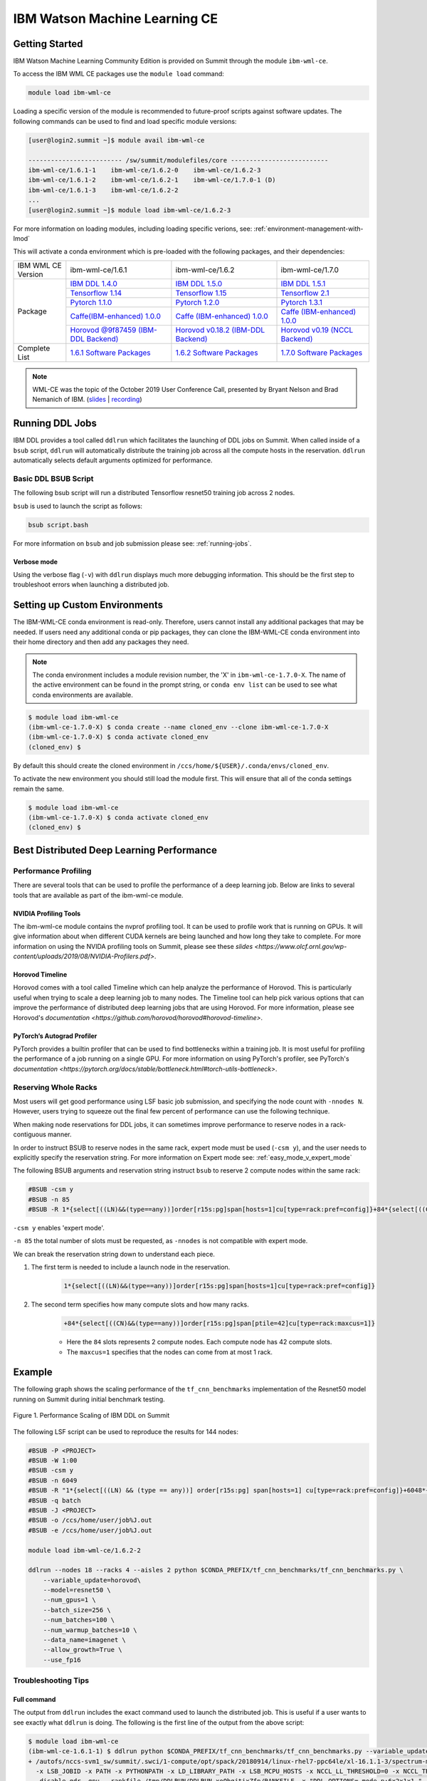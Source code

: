 
*************************************************************************************
IBM Watson Machine Learning CE
*************************************************************************************

Getting Started
===============

IBM Watson Machine Learning Community Edition is provided on Summit
through the module ``ibm-wml-ce``.

To access the IBM WML CE packages use the ``module load`` command:

.. code-block:: bash

    module load ibm-wml-ce

Loading a specific version of the module is recommended to future-proof
scripts against software updates. The following commands can be used to
find and load specific module versions:

.. code-block:: bash

    [user@login2.summit ~]$ module avail ibm-wml-ce

    ------------------------- /sw/summit/modulefiles/core --------------------------
    ibm-wml-ce/1.6.1-1    ibm-wml-ce/1.6.2-0    ibm-wml-ce/1.6.2-3
    ibm-wml-ce/1.6.1-2    ibm-wml-ce/1.6.2-1    ibm-wml-ce/1.7.0-1 (D)
    ibm-wml-ce/1.6.1-3    ibm-wml-ce/1.6.2-2
    ...
    [user@login2.summit ~]$ module load ibm-wml-ce/1.6.2-3

For more information on loading modules, including loading specific verions,
see: :ref:`environment-management-with-lmod`

This will activate a conda environment which is pre-loaded with the following
packages, and their dependencies:

.. table::
    :widths: 20 40 40 35

    +--------------------+--------------------------------------------------------------------------------------------------------------------------------+---------------------------------------------------------------------------------------------------------------------------------+-------------------------------------------------------------------------------------------------------------------------------------+
    | IBM WML CE Version | ibm-wml-ce/1.6.1                                                                                                               | ibm-wml-ce/1.6.2                                                                                                                | ibm-wml-ce/1.7.0                                                                                                                    +
    +--------------------+--------------------------------------------------------------------------------------------------------------------------------+---------------------------------------------------------------------------------------------------------------------------------+-------------------------------------------------------------------------------------------------------------------------------------+
    | Package            | `IBM DDL 1.4.0 <https://www.ibm.com/support/knowledgecenter/SS5SF7_1.6.1/navigation/wmlce_getstarted_ddl.html>`_               | `IBM DDL 1.5.0 <https://www.ibm.com/support/knowledgecenter/SS5SF7_1.6.2/navigation/wmlce_getstarted_ddl.html>`_                | `IBM DDL 1.5.1 <https://www.ibm.com/support/knowledgecenter/SS5SF7_1.7.0/navigation/wmlce_getstarted_ddl.html>`_                    +
    |                    +--------------------------------------------------------------------------------------------------------------------------------+---------------------------------------------------------------------------------------------------------------------------------+-------------------------------------------------------------------------------------------------------------------------------------+
    |                    | `Tensorflow 1.14 <https://www.ibm.com/support/knowledgecenter/SS5SF7_1.6.1/navigation/wmlce_getstarted_tensorflow.html>`_      | `Tensorflow 1.15 <https://www.ibm.com/support/knowledgecenter/SS5SF7_1.6.2/navigation/wmlce_getstarted_tensorflow.html>`_       | `Tensorflow 2.1 <https://www.ibm.com/support/knowledgecenter/SS5SF7_1.7.0/navigation/wmlce_getstarted_tensorflow.html>`_            +
    |                    +--------------------------------------------------------------------------------------------------------------------------------+---------------------------------------------------------------------------------------------------------------------------------+-------------------------------------------------------------------------------------------------------------------------------------+
    |                    | `Pytorch 1.1.0 <https://www.ibm.com/support/knowledgecenter/SS5SF7_1.6.1/navigation/wmlce_getstarted_pytorch.html>`_           | `Pytorch 1.2.0 <https://www.ibm.com/support/knowledgecenter/SS5SF7_1.6.2/navigation/wmlce_getstarted_pytorch.html>`_            | `Pytorch 1.3.1 <https://www.ibm.com/support/knowledgecenter/SS5SF7_1.7.0/navigation/wmlce_getstarted_pytorch.html>`_                +
    |                    +--------------------------------------------------------------------------------------------------------------------------------+---------------------------------------------------------------------------------------------------------------------------------+-------------------------------------------------------------------------------------------------------------------------------------+
    |                    | `Caffe(IBM-enhanced) 1.0.0 <https://www.ibm.com/support/knowledgecenter/SS5SF7_1.6.1/navigation/wmlce_getstarted_caffe.html>`_ | `Caffe (IBM-enhanced) 1.0.0 <https://www.ibm.com/support/knowledgecenter/SS5SF7_1.6.2/navigation/wmlce_getstarted_caffe.html>`_ | `Caffe (IBM-enhanced) 1.0.0 <https://www.ibm.com/support/knowledgecenter/SS5SF7_1.7.0/navigation/wmlce_getstarted_caffe.html>`_     +
    |                    +--------------------------------------------------------------------------------------------------------------------------------+---------------------------------------------------------------------------------------------------------------------------------+-------------------------------------------------------------------------------------------------------------------------------------+
    |                    | `Horovod @9f87459 (IBM-DDL Backend) <https://github.com/horovod/horovod>`_                                                     | `Horovod v0.18.2 (IBM-DDL Backend) <https://github.com/horovod/horovod>`_                                                       | `Horovod v0.19 (NCCL Backend) <https://www.ibm.com/support/knowledgecenter/SS5SF7_1.7.0/navigation/wmlce_getstarted_horovod.html>`_ |
    +--------------------+--------------------------------------------------------------------------------------------------------------------------------+---------------------------------------------------------------------------------------------------------------------------------+-------------------------------------------------------------------------------------------------------------------------------------+
    | Complete List      | `1.6.1 Software Packages <https://www.ibm.com/support/knowledgecenter/SS5SF7_1.6.1/navigation/wmlce_software_pkgs.html>`_      | `1.6.2 Software Packages <https://www.ibm.com/support/knowledgecenter/SS5SF7_1.6.2/navigation/wmlce_software_pkgs.html>`_       | `1.7.0 Software Packages <https://www.ibm.com/support/knowledgecenter/SS5SF7_1.7.0/navigation/wmlce_software_pkgs.html>`_           |
    +--------------------+--------------------------------------------------------------------------------------------------------------------------------+---------------------------------------------------------------------------------------------------------------------------------+-------------------------------------------------------------------------------------------------------------------------------------+

.. note::

    WML-CE was the topic of the October 2019 User Conference Call, presented by
    Bryant Nelson and Brad Nemanich of IBM.
    (`slides <https://www.olcf.ornl.gov/wp-content/uploads/2019/10/DDLonSummit.pdf>`__ | `recording <https://vimeo.com/377551223>`__)

Running DDL Jobs
================

IBM DDL provides a tool called ``ddlrun`` which facilitates the launching of
DDL jobs on Summit. When called inside of a ``bsub`` script, ``ddlrun`` will
automatically distribute the training job across all the compute hosts in the
reservation. ``ddlrun`` automatically selects default arguments optimized
for performance.

Basic DDL BSUB Script
---------------------

The following bsub script will run a distributed Tensorflow resnet50
training job across 2 nodes.

.. code-block:: bash
    :caption: script.bash

    #BSUB -P <PROJECT>
    #BSUB -W 0:10
    #BSUB -nnodes 2
    #BSUB -q batch
    #BSUB -J ddl_test_job
    #BSUB -o /ccs/home/<user>/job%J.out
    #BSUB -e /ccs/home/<user>/job%J.out

    module load ibm-wml-ce

    ddlrun python $CONDA_PREFIX/horovod/examples/tensorflow2_synthetic_benchmark.py

``bsub`` is used to launch the script as follows:

.. code-block:: bash

    bsub script.bash

For more information on ``bsub`` and job submission
please see: :ref:`running-jobs`.

Verbose mode
^^^^^^^^^^^^

Using the verbose flag (``-v``) with ``ddlrun`` displays much more debugging
information. This should be the first step to troubleshoot errors when
launching a distributed job.

Setting up Custom Environments
==============================

The IBM-WML-CE conda environment is read-only. Therefore, users
cannot install any additional packages that may be needed. If users need
any additional conda or pip packages, they can clone the IBM-WML-CE
conda environment into their home directory and then add any packages they
need.

.. note::

    The conda environment includes a module revision number, the 'X' in
    ``ibm-wml-ce-1.7.0-X``. The name of the active environment can be found in
    the prompt string, or ``conda env list`` can be used to see what conda
    environments are available.

.. code-block:: console

    $ module load ibm-wml-ce
    (ibm-wml-ce-1.7.0-X) $ conda create --name cloned_env --clone ibm-wml-ce-1.7.0-X
    (ibm-wml-ce-1.7.0-X) $ conda activate cloned_env
    (cloned_env) $

By default this should create the cloned environment in
``/ccs/home/${USER}/.conda/envs/cloned_env``.

To activate the new environment you should still load the module first. This
will ensure that all of the conda settings remain the same.

.. code-block:: console

    $ module load ibm-wml-ce
    (ibm-wml-ce-1.7.0-X) $ conda activate cloned_env
    (cloned_env) $

Best Distributed Deep Learning Performance
==========================================

Performance Profiling
---------------------

There are several tools that can be used to profile the performance of a
deep learning job. Below are links to several tools that are available
as part of the ibm-wml-ce module.

NVIDIA Profiling Tools
^^^^^^^^^^^^^^^^^^^^^^

The ibm-wml-ce module contains the nvprof profiling tool. It can be used to
profile work that is running on GPUs. It will give information about when
different CUDA kernels are being launched and how long they take to complete.
For more information on using the NVIDA profiling tools on Summit, please see
these `slides <https://www.olcf.ornl.gov/wp-content/uploads/2019/08/NVIDIA-Profilers.pdf>`.

Horovod Timeline
^^^^^^^^^^^^^^^^

Horovod comes with a tool called Timeline which can help analyze the performance
of Horovod. This is particularly useful when trying to scale a deep learning job
to many nodes. The Timeline tool can help pick various options that can improve
the performance of distributed deep learning jobs that are using Horovod. For
more information, please see Horovod's `documentation <https://github.com/horovod/horovod#horovod-timeline>`.

PyTorch’s Autograd Profiler
^^^^^^^^^^^^^^^^^^^^^^^^^^^

PyTorch provides a builtin profiler that can be used to find bottlenecks
within a training job. It is most useful for profiling the performance of a job
running on a single GPU. For more information on using PyTorch's profiler, see
PyTorch's `documentation <https://pytorch.org/docs/stable/bottleneck.html#torch-utils-bottleneck>`.


Reserving Whole Racks
---------------------

Most users will get good performance using LSF basic job submission, and
specifying the node count with ``-nnodes N``. However, users trying
to squeeze out the final few percent of performance can use the following
technique.

When making node reservations for DDL jobs, it can sometimes improve
performance to reserve nodes in a rack-contiguous manner.

In order to instruct BSUB to reserve nodes in the same rack, expert mode must
be used (``-csm y``), and the user needs to explicitly specify the reservation
string. For more information on Expert mode see: :ref:`easy_mode_v_expert_mode`

The following BSUB arguments and reservation string instruct ``bsub`` to
reserve 2 compute nodes within the same rack:

.. code-block:: bash

    #BSUB -csm y
    #BSUB -n 85
    #BSUB -R 1*{select[((LN)&&(type==any))]order[r15s:pg]span[hosts=1]cu[type=rack:pref=config]}+84*{select[((CN)&&(type==any))]order[r15s:pg]span[ptile=42]cu[type=rack:maxcus=1]}

``-csm y`` enables 'expert mode'.

``-n 85`` the total number of slots must be requested, as ``-nnodes`` is not
compatible with expert mode.

We can break the reservation string down to understand each piece.

1. The first term is needed to include a launch node in the reservation.

    .. code-block:: bash

        1*{select[((LN)&&(type==any))]order[r15s:pg]span[hosts=1]cu[type=rack:pref=config]}

2. The second term specifies how many compute slots and how many racks.

    .. code-block:: bash

        +84*{select[((CN)&&(type==any))]order[r15s:pg]span[ptile=42]cu[type=rack:maxcus=1]}

    * Here the ``84`` slots represents 2 compute nodes. Each compute node has 42 compute slots.

    * The ``maxcus=1`` specifies that the nodes can come from at most 1 rack.

Example
===================

The following graph shows the scaling performance of the
``tf_cnn_benchmarks`` implementation of the Resnet50 model
running on Summit during initial benchmark testing.

.. figure:: /images/ibm_wml_ddl_resnet50.png
   :align: center

   Figure 1. Performance Scaling of IBM DDL on Summit

The following LSF script can be used to reproduce the results for 144 nodes:

.. code-block:: bash

    #BSUB -P <PROJECT>
    #BSUB -W 1:00
    #BSUB -csm y
    #BSUB -n 6049
    #BSUB -R "1*{select[((LN) && (type == any))] order[r15s:pg] span[hosts=1] cu[type=rack:pref=config]}+6048*{select[((CN) && (type == any))] order[r15s:pg] span[ptile=42] cu[type=rack:maxcus=8]}"
    #BSUB -q batch
    #BSUB -J <PROJECT>
    #BSUB -o /ccs/home/user/job%J.out
    #BSUB -e /ccs/home/user/job%J.out

    module load ibm-wml-ce/1.6.2-2

    ddlrun --nodes 18 --racks 4 --aisles 2 python $CONDA_PREFIX/tf_cnn_benchmarks/tf_cnn_benchmarks.py \
        --variable_update=horovod\
        --model=resnet50 \
        --num_gpus=1 \
        --batch_size=256 \
        --num_batches=100 \
        --num_warmup_batches=10 \
        --data_name=imagenet \
        --allow_growth=True \
        --use_fp16

Troubleshooting Tips
--------------------

Full command
^^^^^^^^^^^^

The output from ``ddlrun`` includes the exact command used to launch the
distributed job. This is useful if a user wants to see exactly what ``ddlrun``
is doing. The following is the first line of the output from the above script:

.. code-block:: console

    $ module load ibm-wml-ce
    (ibm-wml-ce-1.6.1-1) $ ddlrun python $CONDA_PREFIX/tf_cnn_benchmarks/tf_cnn_benchmarks.py --variable_update=ddl --model=resnet50
    + /autofs/nccs-svm1_sw/summit/.swci/1-compute/opt/spack/20180914/linux-rhel7-ppc64le/xl-16.1.1-3/spectrum-mpi-10.3.0.1-20190611-aqjt3jo53mogrrhcrd2iufr435azcaha/bin/mpirun \
      -x LSB_JOBID -x PATH -x PYTHONPATH -x LD_LIBRARY_PATH -x LSB_MCPU_HOSTS -x NCCL_LL_THRESHOLD=0 -x NCCL_TREE_THRESHOLD=0 \
      -disable_gdr -gpu --rankfile /tmp/DDLRUN/DDLRUN.xoObgjtixZfp/RANKFILE -x "DDL_OPTIONS=-mode p:6x2x1x1 " -n 12 \
      -mca plm_rsh_num_concurrent 12 -x DDL_HOST_PORT=2200 -x "DDL_HOST_LIST=g28n14:0,2,4,6,8,10;g28n15:1,3,5,7,9,11" bash \
      -c 'source /sw/summit/ibm-wml-ce/anaconda-base/etc/profile.d/conda.sh && conda activate /sw/summit/ibm-wml-ce/anaconda-base/envs/ibm-wml-ce-1.6.1-1 \
      > /dev/null 2>&1 && python /sw/summit/ibm-wml-ce/anaconda-base/envs/ibm-wml-ce-1.6.1-1/ddl-tensorflow/examples/mnist/mnist-env.py'
    ...

Problems Distributing Pytorch with Multiple Data Loader Workers
---------------------------------------------------------------

Problem
^^^^^^^

It is common to encounter segmenation faults or deadlocks when running distributed
PyTorch scripts that make use of a DataLoader with multiple workers. A typical
segfault may look something like the following:

.. code-block:: python

    ERROR: Unexpected segmentation fault encountered in worker.
    Traceback (most recent call last):
    File "/gpfs/anaconda3/envs/powerai/lib/python3.7/site-packages/torch/utils/data/dataloader.py", line 724, in _try_get_data
        data = self._data_queue.get(timeout=timeout)
    File "/gpfs/anaconda3/envs/powerai/lib/python3.7/queue.py", line 179, in get
        self.not_empty.wait(remaining)
    File "/gpfs/anaconda3/envs/powerai/lib/python3.7/threading.py", line 300, in wait
        gotit = waiter.acquire(True, timeout)
    File "/gpfs/anaconda3/envs/powerai/lib/python3.7/site-packages/torch/utils/data/_utils/signal_handling.py", line 66, in handler
        _error_if_any_worker_fails()
    RuntimeError: DataLoader worker (pid 150462) is killed by signal: Segmentation fault.

    During handling of the above exception, another exception occurred:

    Traceback (most recent call last):
    File "pytorch_imagenet_resnet50.py", line 277, in <module>
        train(epoch)
    File "pytorch_imagenet_resnet50.py", line 169, in train
        for batch_idx, (data, target) in enumerate(train_loader):
    File "/gpfs/anaconda3/envs/powerai/lib/python3.7/site-packages/torch/utils/data/dataloader.py", line 804, in __next__
        idx, data = self._get_data()
    File "/gpfs/anaconda3/envs/powerai/lib/python3.7/site-packages/torch/utils/data/dataloader.py", line 761, in _get_data
        success, data = self._try_get_data()
    File "/gpfs/anaconda3/envs/powerai/lib/python3.7/site-packages/torch/utils/data/dataloader.py", line 737, in _try_get_data
        raise RuntimeError('DataLoader worker (pid(s) {}) exited unexpectedly'.format(pids_str))
    RuntimeError: DataLoader worker (pid(s) 150462) exited unexpectedly

Solution
^^^^^^^^

The solution is to change the multiprocessing start method to ``forkserver`` (Python 3 only) or
``spawn``. The ``forkserver`` method tends to give better performance. This `Horovod PR <https://github.com/horovod/horovod/pull/1824/files#diff-0647b0c2f82c66d4fb00785c12161f57>`_
has examples of changing scripts to use the ``forkserver`` method.

See the `PyTorch documentation <https://pytorch.org/docs/stable/notes/multiprocessing.html#cuda-in-multiprocessing>`_
for more information.
